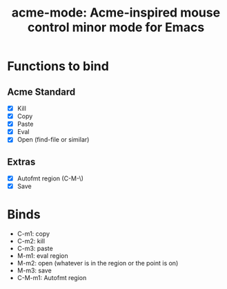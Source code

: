 #+TITLE: acme-mode: Acme-inspired mouse control minor mode for Emacs

* Functions to bind
** Acme Standard
- [X] Kill
- [X] Copy
- [X] Paste
- [X] Eval
- [X] Open (find-file or similar)

** Extras
- [X] Autofmt region (C-M-\)
- [X] Save

* Binds
- C-m1: copy
- C-m2: kill
- C-m3: paste
- M-m1: eval region
- M-m2: open (whatever is in the region or the point is on)
- M-m3: save
- C-M-m1: Autofmt region
